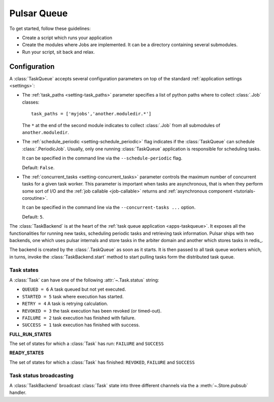 =================
Pulsar Queue
=================

To get started, follow these guidelines:

* Create a script which runs your application
* Create the modules where Jobs are implemented. It
  can be a directory containing several submodules.
* Run your script, sit back and relax.

Configuration
=================

A :class:`TaskQueue` accepts several configuration parameters on top of the
standard :ref:`application settings <settings>`:

.. _app-tasks_path:

* The :ref:`task_paths <setting-task_paths>` parameter specifies
  a list of python paths where to collect :class:`.Job` classes::

      task_paths = ['myjobs','another.moduledir.*']

  The ``*`` at the end of the second module indicates to collect
  :class:`.Job` from all submodules of ``another.moduledir``.

* The :ref:`schedule_periodic <setting-schedule_periodic>` flag indicates
  if the :class:`TaskQueue` can schedule :class:`.PeriodicJob`. Usually,
  only one running :class:`TaskQueue` application is responsible for
  scheduling tasks.

  It can be specified in the command line via the
  ``--schedule-periodic`` flag.

  Default: ``False``.

* The :ref:`concurrent_tasks <setting-concurrent_tasks>` parameter controls
  the maximum number of concurrent tasks for a given task worker.
  This parameter is important when tasks are asynchronous, that is when
  they perform some sort of I/O and the :ref:`job callable <job-callable>`
  returns and :ref:`asynchronous component <tutorials-coroutine>`.

  It can be specified in the command line via the
  ``--concurrent-tasks ...`` option.

  Default: ``5``.

.. _celery: http://celeryproject.org/

The :class:`TaskBackend` is at the heart of the
:ref:`task queue application <apps-taskqueue>`. It exposes
all the functionalities for running new tasks, scheduling periodic tasks
and retrieving task information. Pulsar ships with two backends, one which uses
pulsar internals and store tasks in the arbiter domain and another which stores
tasks in redis_.

The backend is created by the :class:`.TaskQueue`
as soon as it starts. It is then passed to all task queue workers
which, in turns, invoke the :class:`TaskBackend.start` method
to start pulling tasks form the distributed task queue.

.. _task-state:

Task states
~~~~~~~~~~~~~

A :class:`Task` can have one of the following :attr:`~.Task.status` string:

* ``QUEUED = 6`` A task queued but not yet executed.
* ``STARTED = 5`` task where execution has started.
* ``RETRY = 4`` A task is retrying calculation.
* ``REVOKED = 3`` the task execution has been revoked (or timed-out).
* ``FAILURE = 2`` task execution has finished with failure.
* ``SUCCESS = 1`` task execution has finished with success.

.. _task-run-state:

**FULL_RUN_STATES**

The set of states for which a :class:`Task` has run:
``FAILURE`` and ``SUCCESS``

.. _task-ready-state:

**READY_STATES**

The set of states for which a :class:`Task` has finished:
``REVOKED``, ``FAILURE`` and ``SUCCESS``

.. _tasks-pubsub:

Task status broadcasting
~~~~~~~~~~~~~~~~~~~~~~~~~~~~~

A :class:`TaskBackend` broadcast :class:`Task` state into three different
channels via the a :meth:`~.Store.pubsub` handler.
